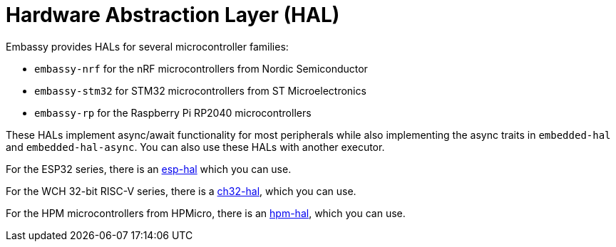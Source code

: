 = Hardware Abstraction Layer (HAL)

Embassy provides HALs for several microcontroller families:

* `embassy-nrf` for the nRF microcontrollers from Nordic Semiconductor
* `embassy-stm32` for STM32 microcontrollers from ST Microelectronics
* `embassy-rp` for the Raspberry Pi RP2040 microcontrollers

These HALs implement async/await functionality for most peripherals while also implementing the
async traits in `embedded-hal` and `embedded-hal-async`. You can also use these HALs with another executor.

For the ESP32 series, there is an link:https://github.com/esp-rs/esp-hal[esp-hal] which you can use.

For the WCH 32-bit RISC-V series, there is a link:https://github.com/ch32-rs/ch32-hal[ch32-hal], which you can use.

For the HPM microcontrollers from HPMicro, there is an link:https://github.com/hpmicro/hpm-hal[hpm-hal], which you can use.
